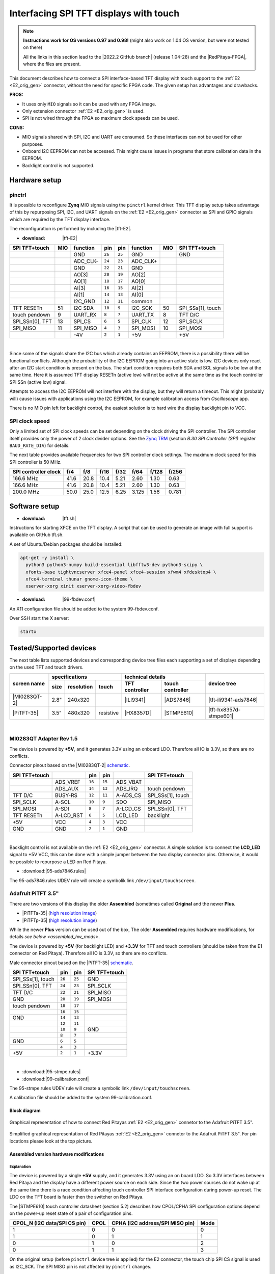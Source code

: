.. _tft_displays:

#######################################
Interfacing SPI TFT displays with touch
#######################################

.. note::

   **Instructions work for OS versions 0.97 and 0.98!** (might also work on 1.04 OS version, but were not tested on there)

   All the links in this section lead to the |2022.2 GitHub branch| (release 1.04-28) and the |RedPitaya-FPGA|, where the files are present.



.. |2022.2 GitHub branch| raw:: html

    <a href="https://github.com/RedPitaya/RedPitaya/tree/release-2022.2/" target="_blank">2022.2 GitHub branch</a>

.. |RedPitaya-FPGA| raw:: html

    <a href="https://github.com/RedPitaya/RedPitaya-FPGA/tree/master" target="_blank">Red Pitaya FPGA repository</a>


This document describes how to connect a
SPI interface-based TFT display with touch support
to the :ref:`E2 <E2_orig_gen>` connector, without the need for specific FPGA code.
The given setup has advantages and drawbacks.


**PROS:**

* It uses only ``MIO`` signals so it can be used with any FPGA image.
* Only extension connector :ref:`E2 <E2_orig_gen>` is used.
* SPI is not wired through the FPGA so maximum clock speeds can be used.


**CONS:**

* MIO signals shared with SPI, I2C and UART are consumed.
  So these interfaces can not be used for other purposes.
* Onboard I2C EEPROM can not be accessed.
  This might cause issues in programs that store
  calibration data in the EEPROM.
* Backlight control is not supported.



*****************
Hardware setup
*****************

pinctrl
===========

It is possible to reconfigure **Zynq** MIO signals using the ``pinctrl`` kernel driver.
This TFT display setup takes advantage of this by repurposing SPI, I2C, and UART signals
on the :ref:`E2 <E2_orig_gen>` connector as SPI and GPIO signals which are required by the TFT display interface.


.. !!!! TODO Update to 2.00 !!!!!

The reconfiguration is performed by including the |tft-E2|.

- :download: |tft-E2|

.. |tft-E2| raw:: html

    <a href="https://github.com/RedPitaya/RedPitaya-FPGA/blob/master/dts/tft/tft-E2.dtsi" target="_blank">tft-E2 device tree</a>


+-----------------+-----+----------+--------+--------+----------+-----+-------------------+
| SPI TFT+touch   | MIO | function |    pin |  pin   | function | MIO | SPI TFT+touch     |
+=================+=====+==========+========+========+==========+=====+===================+
|                 |     | GND      | ``26`` | ``25`` | GND      |     | GND               |
+-----------------+-----+----------+--------+--------+----------+-----+-------------------+
|                 |     | ADC_CLK- | ``24`` | ``23`` | ADC_CLK+ |     |                   |
+-----------------+-----+----------+--------+--------+----------+-----+-------------------+
|                 |     | GND      | ``22`` | ``21`` | GND      |     |                   |
+-----------------+-----+----------+--------+--------+----------+-----+-------------------+
|                 |     | AO[3]    | ``20`` | ``19`` | AO[2]    |     |                   |
+-----------------+-----+----------+--------+--------+----------+-----+-------------------+
|                 |     | AO[1]    | ``18`` | ``17`` | AO[0]    |     |                   |
+-----------------+-----+----------+--------+--------+----------+-----+-------------------+
|                 |     | AI[3]    | ``16`` | ``15`` | AI[2]    |     |                   |
+-----------------+-----+----------+--------+--------+----------+-----+-------------------+
|                 |     | AI[1]    | ``14`` | ``13`` | AI[0]    |     |                   |
+-----------------+-----+----------+--------+--------+----------+-----+-------------------+
|                 |     | I2C_GND  | ``12`` | ``11`` | common   |     |                   |
+-----------------+-----+----------+--------+--------+----------+-----+-------------------+
| TFT RESETn      | 51  | I2C SDA  | ``10`` |  ``9`` | I2C_SCK  | 50  | SPI_SSs[1], touch |
+-----------------+-----+----------+--------+--------+----------+-----+-------------------+
| touch pendown   | 9   | UART_RX  |  ``8`` |  ``7`` | UART_TX  | 8   | TFT D/C           |
+-----------------+-----+----------+--------+--------+----------+-----+-------------------+
| SPI_SSn[0], TFT | 13  | SPI_CS   |  ``6`` |  ``5`` | SPI_CLK  | 12  | SPI_SCLK          |
+-----------------+-----+----------+--------+--------+----------+-----+-------------------+
| SPI_MISO        | 11  | SPI_MISO |  ``4`` |  ``3`` | SPI_MOSI | 10  | SPI_MOSI          |
+-----------------+-----+----------+--------+--------+----------+-----+-------------------+
|                 |     | -4V      |  ``2`` |  ``1`` | +5V      |     | +5V               |
+-----------------+-----+----------+--------+--------+----------+-----+-------------------+

|

Since some of the signals share the I2C bus which already contains an EEPROM,
there is a possibility there will be functional conflicts.
Although the probability of the I2C EEPROM going into an active state is low.
I2C devices only react after an I2C start condition is present on the bus.
The start condition requires both SDA and SCL signals to be low at the same time.
Here it is assumed TFT display RESETn (active low) will not be active
at the same time as the touch controller SPI SSn (active low) signal.

Attempts to access the I2C EEPROM will not interfere with the display,
but they will return a timeout.
This might (probably will) cause issues with applications
using the I2C EEPROM, for example calibration access from *Oscilloscope* app.

There is no MIO pin left for backlight control,
the easiest solution is to hard wire the display backlight pin to VCC.


SPI clock speed
==================

Only a limited set of SPI clock speeds can be set depending on
the clock driving the SPI controller.
The SPI controller itself provides only the power of 2 clock divider options.
See the `Zynq TRM <https://www.xilinx.com/support/documentation/user_guides/ug585-Zynq-7000-TRM.pdf>`_
(section *B.30 SPI Controller (SPI)* register ``BAUD_RATE_DIV``) for details.

The next table provides available frequencies for two SPI controller clock settings.
The maximum clock speed for this SPI controller is 50 MHz.

+----------------------+------+------+------+------+-------+-------+-------+
| SPI controller clock | f/4  | f/8  | f/16 | f/32 | f/64  | f/128 | f/256 |
+======================+======+======+======+======+=======+=======+=======+
|            166.6 MHz | 41.6 | 20.8 | 10.4 | 5.21 | 2.60  | 1.30  | 0.63  |
+----------------------+------+------+------+------+-------+-------+-------+
|            166.6 MHz | 41.6 | 20.8 | 10.4 | 5.21 | 2.60  | 1.30  | 0.63  |
+----------------------+------+------+------+------+-------+-------+-------+
|            200.0 MHz | 50.0 | 25.0 | 12.5 | 6.25 | 3.125 | 1.56  | 0.781 |
+----------------------+------+------+------+------+-------+-------+-------+


****************
Software setup
****************

.. !!!! TODO Update to 2.00 !!!!!

- :download: |tft.sh|

.. |tft.sh| raw:: html

    <a href="https://github.com/RedPitaya/RedPitaya/blob/release-2022.2/OS/debian/tft.sh" target="_blank">tft.sh</a>

Instructions for starting XFCE on the TFT display.
A script that can be used to generate an image with full support is available on GitHub tft.sh.

A set of Ubuntu/Debian packages should be installed:

.. code-block:: shell-session

   apt-get -y install \
     python3 python3-numpy build-essential libfftw3-dev python3-scipy \
     xfonts-base tightvncserver xfce4-panel xfce4-session xfwm4 xfdesktop4 \
     xfce4-terminal thunar gnome-icon-theme \
     xserver-xorg xinit xserver-xorg-video-fbdev


.. !!!! TODO Update to 2.00 !!!!!

- :download: |99-fbdev.conf|

.. |99-fbdev.conf| raw:: html

    <a href="https://github.com/RedPitaya/RedPitaya/blob/release-2022.2/OS/debian/overlay/usr/share/X11/xorg.conf.d/99-fbdev.conf" target="_blank">99-fbdev.conf</a>

An X11 configuration file should be added to the system 99-fbdev.conf.


Over SSH start the X server:

.. code-block:: shell-session

   startx


**************************
Tested/Supported devices
**************************

The next table lists supported devices and corresponding device tree files each supporting a set of displays depending on the used TFT and touch drivers.

+---------------+-------------------------------+-----------------------------------+-------------------------+
|               | specifications                | technical details                 | device tree             |
|               +------+------------+-----------+----------------+------------------+                         |
| screen name   | size | resolution | touch     | TFT controller | touch controller |                         |
+===============+======+============+===========+================+==================+=========================+
| |MI0283QT-2|  | 2.8" | 240x320    |           | |ILI9341|      | |ADS7846|        | |tft-ili9341-ads7846|   |
+---------------+------+------------+-----------+----------------+------------------+-------------------------+
| |PiTFT-35|    | 3.5" | 480x320    | resistive | |HX8357D|      | |STMPE610|       | |tft-hx8357d-stmpe601|  |
+---------------+------+------------+-----------+----------------+------------------+-------------------------+

.. !!!! TODO Update to 2.00 !!!!!


.. |MI0283QT-2| raw:: html

    <a href="https://github.com/watterott/MI0283QT-Adapter" target="_blank">MI0283QT Adapter Rev 1.5</a>

.. |ILI9341| raw:: html

    <a href="https://cdn-shop.adafruit.com/datasheets/ILI9341.pdf" target="_blank">ILI9341</a>

.. |ADS7846| raw:: html

    <a href="http://www.ti.com/lit/ds/symlink/ads7846.pdf" target="_blank">ADS7846</a>

.. |tft-ili9341-ads7846| raw:: html

    <a href="https://github.com/RedPitaya/RedPitaya-FPGA/blob/master/dts/tft/tft-ili9341-ads7846.dtsi" target="_blank">tft-ili9341-ads7846.dtsi</a>

|


MI0283QT Adapter Rev 1.5
========================

The device is powered by **+5V**,
and it generates 3.3V using an onboard LDO.
Therefore all IO is 3.3V, so there are no conflicts.

Connector pinout based on the |MI0283QT-2|
`schematic <https://github.com/watterott/MI0283QT-Adapter/blob/master/hardware/MI0283QT_v15.pdf>`_.

+-------------------+-----------+--------+--------+-----------+-------------------+
| SPI TFT+touch     |           |    pin |  pin   |           | SPI TFT+touch     |
+===================+===========+========+========+===========+===================+
|                   | ADS_VREF  | ``16`` | ``15`` | ADS_VBAT  |                   |
+-------------------+-----------+--------+--------+-----------+-------------------+
|                   | ADS_AUX   | ``14`` | ``13`` | ADS_IRQ   | touch pendown     |
+-------------------+-----------+--------+--------+-----------+-------------------+
| TFT D/C           | BUSY-RS   | ``12`` | ``11`` | A-ADS_CS  | SPI_SSs[1], touch |
+-------------------+-----------+--------+--------+-----------+-------------------+
| SPI_SCLK          | A-SCL     | ``10`` |  ``9`` | SDO       | SPI_MISO          |
+-------------------+-----------+--------+--------+-----------+-------------------+
| SPI_MOSI          | A-SDI     |  ``8`` |  ``7`` | A-LCD_CS  | SPI_SSn[0], TFT   |
+-------------------+-----------+--------+--------+-----------+-------------------+
| TFT RESETn        | A-LCD_RST |  ``6`` |  ``5`` | LCD_LED   | backlight         |
+-------------------+-----------+--------+--------+-----------+-------------------+
| +5V               | VCC       |  ``4`` |  ``3`` | VCC       |                   |
+-------------------+-----------+--------+--------+-----------+-------------------+
| GND               | GND       |  ``2`` |  ``1`` | GND       |                   |
+-------------------+-----------+--------+--------+-----------+-------------------+

|

Backlight control is not available on the :ref:`E2 <E2_orig_gen>` connector.
A simple solution is to connect the **LCD_LED** signal
to +5V VCC, this can be done with a simple jumper
between the two display connector pins.
Otherwise, it would be possible to repurpose a LED on Red Pitaya.


.. !!!! TODO Update to 2.00 !!!!!

- :download:|95-ads7846.rules|

.. |95-ads7846.rules| raw:: html

    <a href="https://github.com/RedPitaya/RedPitaya/blob/release-2022.2/OS/debian/overlay/etc/udev/rules.d/95-ads7846.rules" target="_blank">95-ads7846.rules</a>


The 95-ads7846.rules UDEV rule will create a symbolik link ``/dev/input/touchscreen``.


Adafruit PiTFT 3.5"
===================


.. |PiTFT-35| raw:: html

    <a href="https://learn.adafruit.com/adafruit-pitft-3-dot-5-touch-screen-for-raspberry-pi" target="_blank">Adafruit PiTFT 3.5" Touch Screen for Raspberry Pi</a>

.. |PiTFTa-35| raw:: html

    <a href="https://www.adafruit.com/product/2097" target="_blank">PiTFT - Assembled 480x320 3.5" TFT+Touchscreen for Raspberry Pi</a>

.. _PiTFTa-35-img: https://cdn-learn.adafruit.com/assets/assets/000/019/744/original/adafruit_products_2097_quarter_ORIG.jpg


.. |PiTFTp-35| raw:: html

    <a href="https://www.adafruit.com/product/2441" target="_blank">PiTFT Plus 480x320 3.5" TFT+Touchscreen for Raspberry Pi</a>

.. _PiTFTp-35-img: https://cdn-shop.adafruit.com/970x728/2441-11.jpg


.. |HX8357D| raw:: html

    <a href="https://cdn-shop.adafruit.com/datasheets/HX8357-D_DS_April2012.pdf" target="_blank">HX8357D</a>


.. |STMPE610| raw:: html

    <a href="https://cdn-shop.adafruit.com/datasheets/STMPE610.pdf" target="_blank"STMPE610</a>



.. !!!! TODO Update to 2.00 !!!!!

.. |tft-hx8357d-stmpe601| raw:: html

    <a href="https://github.com/RedPitaya/RedPitaya-FPGA/blob/master/dts/tft/tft-hx8357d-stmpe601.dtsi" target="_blank">tft-hx8357d-stmpe601.dtsi</a>


There are two versions of this display the older **Assembled**
(sometimes called **Original** and the newer **Plus**.

* |PiTFTa-35| (`high resolution image <PiTFTa-35-img_>`_)
* |PiTFTp-35| (`high resolution image <PiTFTp-35-img_>`_)

While the newer **Plus** version can be used out of the box,
The older **Assembled** requires hardware modifications,
for details `see below <assembled_hw_mods>`.

The device is powered by **+5V** (for backlight LED)
and **+3.3V** for TFT and touch controllers
(should be taken from the E1 connector on Red Pitaya).
Therefore all IO is 3.3V, so there are no conflicts.

Male connector pinout based on the |PiTFT-35|
`schematic <https://cdn-learn.adafruit.com/assets/assets/000/019/763/original/adafruit_products_schem.png?1411058465>`__.

+-------------------+--------+--------+-------------------+
| SPI TFT+touch     |    pin |  pin   | SPI TFT+touch     |
+===================+========+========+===================+
| SPI_SSs[1], touch | ``26`` | ``25`` | GND               |
+-------------------+--------+--------+-------------------+
| SPI_SSn[0], TFT   | ``24`` | ``23`` | SPI_SCLK          |
+-------------------+--------+--------+-------------------+
| TFT D/C           | ``22`` | ``21`` | SPI_MISO          |
+-------------------+--------+--------+-------------------+
| GND               | ``20`` | ``19`` | SPI_MOSI          |
+-------------------+--------+--------+-------------------+
| touch pendown     | ``18`` | ``17`` |                   |
+-------------------+--------+--------+-------------------+
|                   | ``16`` | ``15`` |                   |
+-------------------+--------+--------+-------------------+
| GND               | ``14`` | ``13`` |                   |
+-------------------+--------+--------+-------------------+
|                   | ``12`` | ``11`` |                   |
+-------------------+--------+--------+-------------------+
|                   | ``10`` |  ``9`` | GND               |
+-------------------+--------+--------+-------------------+
|                   |  ``8`` |  ``7`` |                   |
+-------------------+--------+--------+-------------------+
| GND               |  ``6`` |  ``5`` |                   |
+-------------------+--------+--------+-------------------+
|                   |  ``4`` |  ``3`` |                   |
+-------------------+--------+--------+-------------------+
| +5V               |  ``2`` |  ``1`` | +3.3V             |
+-------------------+--------+--------+-------------------+

|



.. !!!! TODO Update to 2.00 !!!!!

- :download:|95-stmpe.rules|
- :download:|99-calibration.conf|

The 95-stmpe.rules UDEV rule will create a symbolic link ``/dev/input/touchscreen``.

A calibration file should be added to the system 99-calibration.conf.


.. |95-stmpe.rules| raw:: html

    <a href="https://github.com/RedPitaya/RedPitaya/blob/release-2022.2/OS/debian/overlay/etc/udev/rules.d/95-stmpe.rules" target="_blank">95-stmpe.rules</a>

.. |99-calibration.conf| raw:: html

    <a href="https://github.com/RedPitaya/RedPitaya/blob/release-2022.2/OS/debian/overlay/etc/X11/xorg.conf.d/99-calibration.conf" target="_blank">99-calibration.conf</a>


Block diagram
--------------

.. figure:: img/TFT_connection.svg
   :align: center

   Graphical representation of how to connect Red Pitayas :ref:`E2 <E2_orig_gen>` connetor to the Adafruit PiTFT 3.5".

.. figure:: img/TFT_connection-table.svg
   :align: center

   Simplified graphical representation of Red Pitayas :ref:`E2 <E2_orig_gen>` connetor to the Adafruit PiTFT 3.5". For pin locations please look at the top picture.


.. _assembled_hw_mods:

Assembled version hardware modifications
----------------------------------------

Explanation
~~~~~~~~~~~

The device is powered by a single **+5V** supply,
and it generates 3.3V using an on board LDO.
So 3.3V interfaces between Red Pitaya and the display
have a different power source on each side.
Since the two power sources do not wake up at the same time
there is a race condition affecting touch controller
SPI interface configuration during power-up reset.
The LDO on the TFT board is faster then the switcher on Red Pitaya.

The |STMPE610| touch controller datasheet (section 5.2)
describes how CPOL/CPHA SPI configuration options depend
on the power-up reset state of a pair of configuration pins.

+------------------------------+------+---------------------------------+------+
| CPOL_N (I2C data/SPI CS pin) | CPOL | CPHA (I2C address/SPI MISO pin) | Mode |
+==============================+======+=================================+======+
| 1                            | 0    | 0                               | 0    |
+------------------------------+------+---------------------------------+------+
| 1                            | 0    | 1                               | 1    |
+------------------------------+------+---------------------------------+------+
| 0                            | 1    | 0                               | 2    |
+------------------------------+------+---------------------------------+------+
| 0                            | 1    | 1                               | 3    |
+------------------------------+------+---------------------------------+------+


On the original setup (before ``pinctrl`` device tree is applied)
for the E2 connector, the touch chip SPI CS signal is used as I2C_SCK.
The SPI MISO pin is not affected by ``pinctrl`` changes.


There appears to be a race condition between:

1. the configuration read event timed by the STMPE610 power
   coming directly from the +3.3V LDO (5V USB power connector)
2. and waking up of the 3.3V power supply on Red Pitaya,
   which powers the pull-up resistors on the I2C pins
   and FPGA pull-ups for the SPI MISO pin on the E2 connector


In most cases, the LDO on the TFT board would wake
before the switcher on Red Pitaya, so the ``CPOL_N``
would be detected as ``0``, which inverts the SPI clock polarity.
As an unreliable fix, the ``spi-cpol`` attribute can be provided
in the |tft-hx8357d-stmpe601| device tree.

.. note::

   It is not yet confirmed the power supply race condition is responsible
   for touch not working in certain setups, more testing might be necessary.


The provided oscilloscope image shows a 3.3V power-up sequence
and its relation to SPI configuration signals.
It is evident configuration signals are stable.


Channels:

1. `CPHA` (the signal is low during power-up),
2. `CPOL_N` (the signal is linked to 3.3V with a pull-up and rising simultaneously),
3. 3.3V (it takes about 1.5ms to ramp up from 0V to 3.3V).


.. figure:: img/POR_SPI_config.png
   :align: center


Modifications
~~~~~~~~~~~~~

To avoid the power supply race condition,
the LDO on the **Assembled** TFT board can be disabled,
and instead, +3.3V from Red Pitaya is used.
This makes the **Assembled** power supply similar to the **Plus** version.

The next modifications have to be done:

1. Remove the +3.3V LDO, or at least rise the power output pin of the board.
2. Connect pin 1 on the JP1 connector to a +3.3V power line.

The next image shows a TFT board with a raised LDO power output
and pin 1 on the JP1 connector connected to an unmounted resistor pad.

.. figure:: img/assembled_hw_mod.jpg
   :align: center


***************************
Debugging/Troubleshooting
***************************

``pinctrl``, GPIO and interrupts
================================

To see current ``pinctrl`` settings try:

.. code-block:: shell-session

   $ cat /sys/kernel/debug/pinctrl/pinctrl-maps


To see the status of GPIO signals try:

.. code-block:: shell-session

   $ cat /sys/kernel/debug/gpio


To see the status of interrupts try:

.. code-block:: shell-session

   $ cat /proc/interrupts


Touch
=====

``evtest`` can be used to see low-level touch events (and keyboard/mouse):

.. code-block:: shell-session

   sudo apt-get install -y evtest
